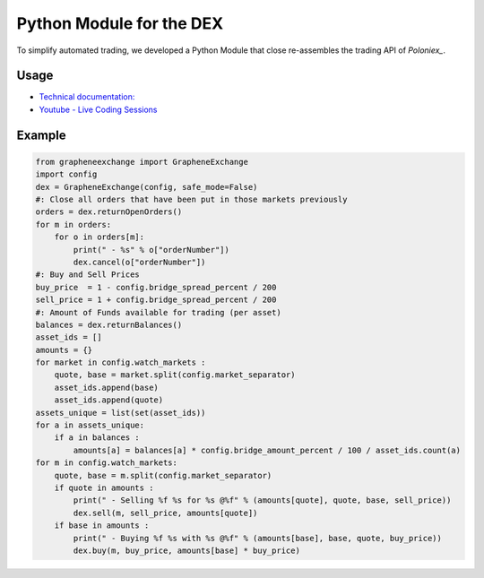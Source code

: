 *************************
Python Module for the DEX
*************************

To simplify automated trading, we developed a Python Module that close
re-assembles the trading API of `Poloniex_`.

.. _Poloniex: http://poloniex.com

Usage
#####

* `Technical documentation: <http://python-graphenelib.readthedocs.org/en/latest/exchange.html>`_
* `Youtube - Live Coding Sessions <https://bitsharestalk.org/index.php/topic,21816.new.html#new>`_

Example
#######

.. code-block:: python 

    from grapheneexchange import GrapheneExchange
    import config
    dex = GrapheneExchange(config, safe_mode=False)
    #: Close all orders that have been put in those markets previously
    orders = dex.returnOpenOrders()
    for m in orders:
        for o in orders[m]:
            print(" - %s" % o["orderNumber"])
            dex.cancel(o["orderNumber"])
    #: Buy and Sell Prices
    buy_price  = 1 - config.bridge_spread_percent / 200
    sell_price = 1 + config.bridge_spread_percent / 200
    #: Amount of Funds available for trading (per asset)
    balances = dex.returnBalances()
    asset_ids = []
    amounts = {}
    for market in config.watch_markets :
        quote, base = market.split(config.market_separator)
        asset_ids.append(base)
        asset_ids.append(quote)
    assets_unique = list(set(asset_ids))
    for a in assets_unique:
        if a in balances :
            amounts[a] = balances[a] * config.bridge_amount_percent / 100 / asset_ids.count(a)
    for m in config.watch_markets:
        quote, base = m.split(config.market_separator)
        if quote in amounts :
            print(" - Selling %f %s for %s @%f" % (amounts[quote], quote, base, sell_price))
            dex.sell(m, sell_price, amounts[quote])
        if base in amounts :
            print(" - Buying %f %s with %s @%f" % (amounts[base], base, quote, buy_price))
            dex.buy(m, buy_price, amounts[base] * buy_price)
